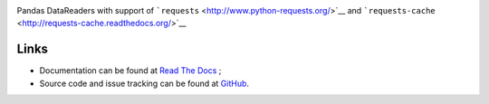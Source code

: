 |Gitter| |Source graph status| |Documentation Status| |Build Status|

Pandas DataReaders with support of
```requests`` <http://www.python-requests.org/>`__ and
```requests-cache`` <http://requests-cache.readthedocs.org/>`__

Links
-----

-  Documentation can be found at `Read The Docs <http://pandas-datareaders.readthedocs.org/>`__ ;
-  Source code and issue tracking can be found at `GitHub <https://github.com/femtotrader/pandas_datareaders>`__.

.. |Gitter| image:: https://badges.gitter.im/Join%20Chat.svg
   :target: https://gitter.im/femtotrader/pandas_datareaders?utm_source=badge&utm_medium=badge&utm_campaign=pr-badge&utm_content=badge

.. |Source graph status| image:: https://sourcegraph.com/api/repos/github.com/femtotrader/pandas_datareaders/.badges/status.png
   :target: https://sourcegraph.com/github.com/femtotrader/pandas_datareaders

.. |Documentation Status| image:: https://readthedocs.org/projects/pandas-datareaders/badge/?version=latest
   :target: https://pandas-datareaders.readthedocs.org/

.. |Build Status| image:: https://travis-ci.org/femtotrader/pandas_datareaders.svg
   :target: https://travis-ci.org/femtotrader/pandas_datareaders
